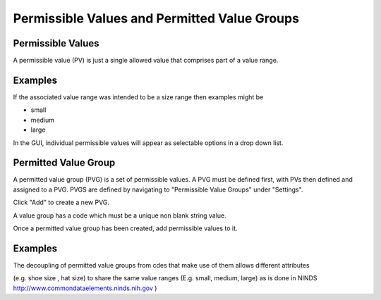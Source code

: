 .. _permittedvaluegroup:

Permissible Values and Permitted Value Groups
===========================================

Permissible Values
------------------

A permissible value (PV) is just a single allowed value that comprises part of a value range.

Examples
--------

If the associated value range was intended to be a size range then examples might be

* small
* medium
* large

In the GUI, individual permissible values will appear as selectable options in a drop down list.



Permitted Value Group
---------------------
A permitted value group (PVG) is a set of permissible values. A PVG must be defined first, with PVs then defined and assigned to a PVG.
PVGS are defined by navigating to "Permissible Value Groups" under "Settings".

Click "Add" to create a new PVG.

A value group has a code which must be a unique non blank string value.

Once a permitted value group has been created, add permissible values to it.

Examples
--------
The decoupling of permitted value groups from cdes that make use of them allows different attributes 

(e.g. shoe size , hat size) to share the same value ranges (E.g. small, medium, large) as is done
in NINDS http://www.commondataelements.ninds.nih.gov )



